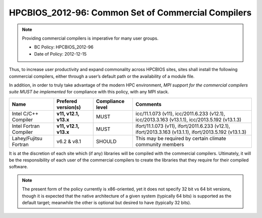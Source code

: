 .. _HPCBIOS_2012-96:

HPCBIOS_2012-96: Common Set of Commercial Compilers
===================================================

.. note::

  Providing commercial compilers is imperative for many user groups.

  * BC Policy: HPCBIOS_2012-96
  * Date of Policy: 2012-12-15

Thus, to increase user productivity and expand commonality across
HPCBIOS sites, sites shall install the following commercial compilers,
either through a user’s default path or the availability of a module file.

In addition, in order to truly take advantage of the modern HPC
environment, *MPI support for the commercial compilers suite MUST be
implemented* for compliance with this policy, with any MPI stack.

+--------------------------+------------------------------+--------------------+--------------------------------------------------------------------+
| Name                     | Prefered version(s)          | Compliance level   | Comments                                                           |
+==========================+==============================+====================+====================================================================+
| Intel C/C++ Compiler     |      **v11, v12.1, v13.x**   | MUST               |  icc/11.1.073 (v11),                                               |
|                          |                              |                    |  icc/2011.6.233 (v12.1),                                           |
|                          |                              |                    |  icc/2013.3.163 (v13.1.1),                                         |
|                          |                              |                    |  icc/2013.5.192 (v13.1.3)                                          |
+--------------------------+------------------------------+--------------------+--------------------------------------------------------------------+
| Intel Fortran Compiler   |      **v11, v12.1, v13.x**   | MUST               |  ifort/11.1.073 (v11),                                             |
|                          |                              |                    |  ifort/2011.6.233 (v12.1),                                         |
|                          |                              |                    |  ifort/2013.3.163 (v13.1.1),                                       |
|                          |                              |                    |  ifort/2013.5.192 (v13.1.3)                                        |
+--------------------------+------------------------------+--------------------+--------------------------------------------------------------------+
| Lahey/Fujitsu Fortran    | v6.2 & v8.1                  | SHOULD             | This may be required by certain climate community members          |
+--------------------------+------------------------------+--------------------+--------------------------------------------------------------------+

It is at the discretion of each site which (if any) libraries will be
compiled with the commercial compilers. Ultimately, it will be the
responsibility of each user of the commercial compilers to create the
libraries that they require for their compiled software.

.. note::

  The present form of the policy currently is x86-oriented, yet it does not specify
  32 bit vs 64 bit versions, though it is expected that the native architecture of a
  given system (typically 64 bits) is supported as the default target;
  meanwhile the other is optional but desired to have (typically 32 bits).
